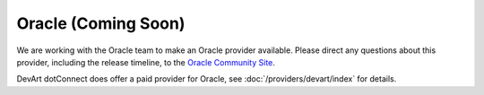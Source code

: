 Oracle (Coming Soon)
====================

We are working with the Oracle team to make an Oracle provider available. Please direct any questions about this provider, including the release timeline, to the `Oracle Community Site <https://community.oracle.com/>`_.

DevArt dotConnect does offer a paid provider for Oracle, see :doc:`/providers/devart/index` for details.
